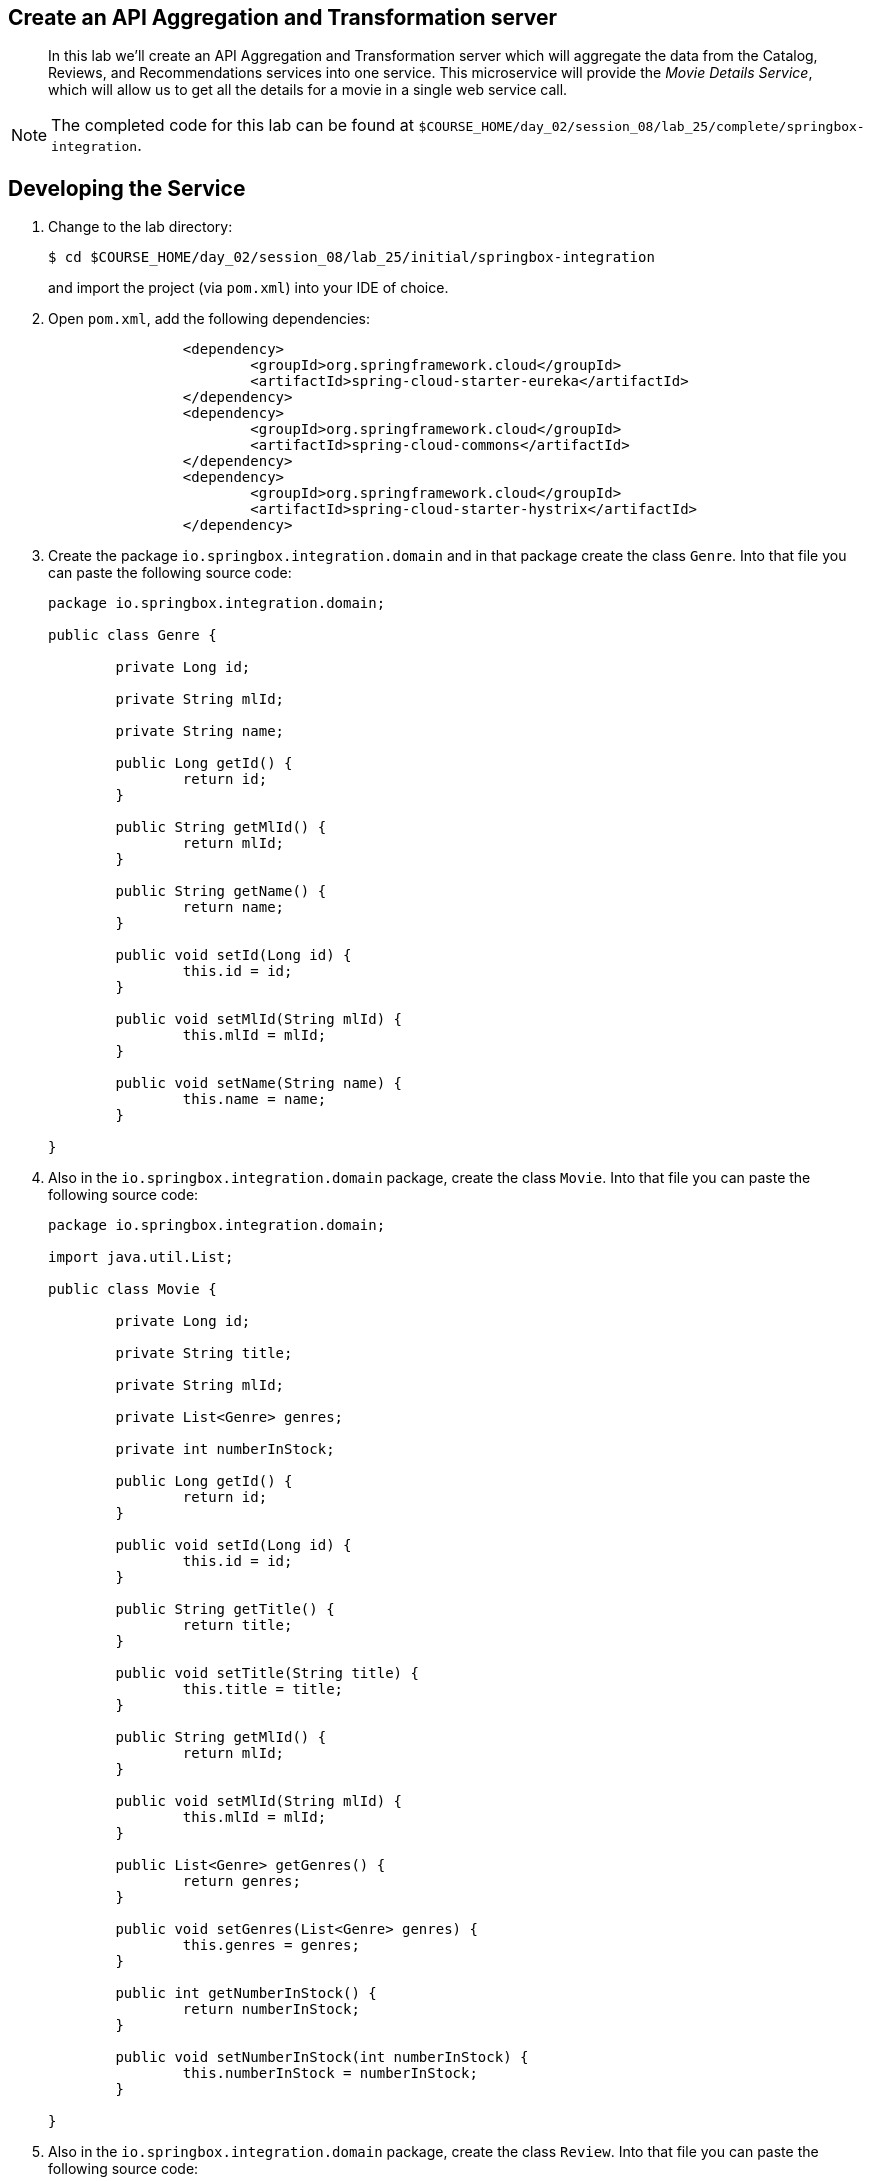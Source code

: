 == Create an API Aggregation and Transformation server

[abstract]
--
In this lab we'll create an API Aggregation and Transformation server which will aggregate the data from the Catalog, Reviews, and Recommendations services into one service. 
This microservice will provide the _Movie Details Service_, which will allow us to get all the details for a movie in a single web service call.

--

NOTE: The completed code for this lab can be found at `$COURSE_HOME/day_02/session_08/lab_25/complete/springbox-integration`.


== Developing the Service

. Change to the lab directory:
+
----
$ cd $COURSE_HOME/day_02/session_08/lab_25/initial/springbox-integration
----
+
and import the project (via `pom.xml`) into your IDE of choice.

. Open `pom.xml`, add the following dependencies:
+
----
		<dependency>
			<groupId>org.springframework.cloud</groupId>
			<artifactId>spring-cloud-starter-eureka</artifactId>
		</dependency>
		<dependency>
			<groupId>org.springframework.cloud</groupId>
			<artifactId>spring-cloud-commons</artifactId>
		</dependency>
		<dependency>
			<groupId>org.springframework.cloud</groupId>
			<artifactId>spring-cloud-starter-hystrix</artifactId>
		</dependency>
----

. Create the package `io.springbox.integration.domain` and in that package create the class `Genre`. Into that file you can paste the following source code:
+
----
package io.springbox.integration.domain;

public class Genre {

	private Long id;

	private String mlId;

	private String name;

	public Long getId() {
		return id;
	}

	public String getMlId() {
		return mlId;
	}

	public String getName() {
		return name;
	}

	public void setId(Long id) {
		this.id = id;
	}

	public void setMlId(String mlId) {
		this.mlId = mlId;
	}

	public void setName(String name) {
		this.name = name;
	}

}

----
+

. Also in the `io.springbox.integration.domain` package,  create the class `Movie`. Into that file you can paste the following source code:
+
----
package io.springbox.integration.domain;

import java.util.List;

public class Movie {

	private Long id;

	private String title;

	private String mlId;

	private List<Genre> genres;

	private int numberInStock;

	public Long getId() {
		return id;
	}

	public void setId(Long id) {
		this.id = id;
	}

	public String getTitle() {
		return title;
	}

	public void setTitle(String title) {
		this.title = title;
	}

	public String getMlId() {
		return mlId;
	}

	public void setMlId(String mlId) {
		this.mlId = mlId;
	}

	public List<Genre> getGenres() {
		return genres;
	}

	public void setGenres(List<Genre> genres) {
		this.genres = genres;
	}

	public int getNumberInStock() {
		return numberInStock;
	}

	public void setNumberInStock(int numberInStock) {
		this.numberInStock = numberInStock;
	}

}
----
+

. Also in the `io.springbox.integration.domain` package,  create the class `Review`. Into that file you can paste the following source code:
+
----
package io.springbox.integration.domain;


public class Review {
    private String id;

    private String mlId;

    private String userName;

    private String title;

    private String review;

    private int rating;

    public String getId() {
        return id;
    }

    public void setId(String id) {
        this.id = id;
    }

    public String getMlId() {
        return mlId;
    }

    public void setMlId(String mlId) {
        this.mlId = mlId;
    }

    public String getUserName() {
        return userName;
    }

    public void setUserName(String userName) {
        this.userName = userName;
    }

    public String getTitle() {
        return title;
    }

    public void setTitle(String title) {
        this.title = title;
    }

    public String getReview() {
        return review;
    }

    public void setReview(String review) {
        this.review = review;
    }

    public int getRating() {
        return rating;
    }

    public void setRating(int rating) {
        this.rating = rating;
    }
}
----
+

. Also in the `io.springbox.integration.domain` package,  create the class `MovieDetails`. Into that file you can paste the following source code:
+
----
package io.springbox.integration.domain;

import java.util.List;

public class MovieDetails {
	private Movie movie;
	private List<Review> reviews;
	private List<Movie> recommendations;
	
	public Movie getMovie() {
		return movie;
	}
	public void setMovie(Movie movie) {
		this.movie = movie;
	}
	public List<Review> getReviews() {
		return reviews;
	}
	public void setReviews(List<Review> reviews) {
		this.reviews = reviews;
	}
	public List<Movie> getRecommendations() {
		return recommendations;
	}
	public void setRecommendations(List<Movie> recommendations) {
		this.recommendations = recommendations;
	}
}
----
+


. Now create the integration services that will call the back-end microservices. Create the following classes in `io.springbox.integration` package.
+
----
`CatalogIntegrationService`
[source, java]

package io.springbox.integration;

import io.springbox.integration.domain.Movie;

import org.springframework.beans.factory.annotation.Autowired;
import org.springframework.stereotype.Service;
import org.springframework.web.client.RestTemplate;

import rx.Observable;

import com.netflix.hystrix.contrib.javanica.annotation.HystrixCommand;
import com.netflix.hystrix.contrib.javanica.command.ObservableResult;

@Service
public class CatalogIntegrationService {
	@Autowired
	RestTemplate restTemplate;

	@HystrixCommand(fallbackMethod = "stubMovie")
	public Observable<Movie> getMovie(final String mlId) {
		return new ObservableResult<Movie>() {
			@Override
			public Movie invoke() {
				return restTemplate.getForObject(
						"http://springbox-catalog/movies/{mlId}",
						Movie.class, mlId);
			}
		};
	}

	private Movie stubMovie(final String mlId) {
		Movie stub = new Movie();
		stub.setMlId(mlId);
		stub.setTitle("Interesting...the wrong title. Sssshhhh!");
		return stub;
	}
}


`RecommendationsIntegrationService`

package io.springbox.integration;

import io.springbox.integration.domain.Movie;

import java.util.Arrays;
import java.util.List;

import org.springframework.beans.factory.annotation.Autowired;
import org.springframework.core.ParameterizedTypeReference;
import org.springframework.http.HttpMethod;
import org.springframework.stereotype.Service;
import org.springframework.web.client.RestTemplate;

import rx.Observable;

import com.netflix.hystrix.contrib.javanica.annotation.HystrixCommand;
import com.netflix.hystrix.contrib.javanica.command.ObservableResult;

@Service
public class RecommendationsIntegrationService {
	@Autowired
	RestTemplate restTemplate;

	@HystrixCommand(fallbackMethod = "stubRecommendations")
	public Observable<List<Movie>> getRecommendations(final String mlId) {
		return new ObservableResult<List<Movie>>() {
			@Override
			public List<Movie> invoke() {
				ParameterizedTypeReference<List<Movie>> responseType = new ParameterizedTypeReference<List<Movie>>() {
				};
				return restTemplate
						.exchange(
								"http://springbox-recommendations:8082/recommendations/forMovie/{mlId}",
								HttpMethod.GET, null, responseType, mlId)
						.getBody();
			}
		};
	}

	private List<Movie> stubRecommendations(final String mlId) {
		Movie one = new Movie();
		one.setMlId("25");
		one.setMlId("A movie which doesn't exist");
		Movie two = new Movie();
		two.setMlId("26");
		two.setMlId("A movie about nothing");
		return Arrays.asList(one, two);
	}
}


`ReviewsIntegrationService`

package io.springbox.integration;

import io.springbox.integration.domain.Review;

import java.util.Arrays;
import java.util.List;

import org.springframework.beans.factory.annotation.Autowired;
import org.springframework.core.ParameterizedTypeReference;
import org.springframework.http.HttpMethod;
import org.springframework.stereotype.Service;
import org.springframework.web.client.RestTemplate;

import rx.Observable;

import com.netflix.hystrix.contrib.javanica.annotation.HystrixCommand;
import com.netflix.hystrix.contrib.javanica.command.ObservableResult;

@Service
public class ReviewsIntegrationService {
	@Autowired
	RestTemplate restTemplate;

	@HystrixCommand(fallbackMethod = "stubReviews")
	public Observable<List<Review>> reviewsFor(String mlId) {
		return new ObservableResult<List<Review>>() {
			@Override
			public List<Review> invoke() {
				ParameterizedTypeReference<List<Review>> responseType = new ParameterizedTypeReference<List<Review>>() {
				};
				List<Review> reviews = null;
				try {
					reviews = restTemplate.exchange(
							"http://springbox-reviews/reviews/{mlId}",
							HttpMethod.GET, null, responseType, mlId).getBody();					
				} catch (Exception e) {
					e.printStackTrace();
					throw e;
				}

				
				return reviews;
			}
		};
	}

	private List<Review> stubReviews(String mlId) {
		Review review = new Review();
		review.setMlId(mlId);
		review.setRating(4);
		review.setTitle("Interesting...the wrong title. Sssshhhh!");
		review.setReview("Awesome sauce!");
		review.setUserName("joeblow");
		return Arrays.asList(review);
	}
}
----
+


. Now create the controller using Hystrix Observble and Hystrix future classes that will aggregate the results asynchronously. Create the following class in `io.springbox.integration` package.
+
----
package io.springbox.integration;

import io.springbox.integration.domain.MovieDetails;

import org.springframework.beans.factory.annotation.Autowired;
import org.springframework.web.bind.annotation.PathVariable;
import org.springframework.web.bind.annotation.RequestMapping;
import org.springframework.web.bind.annotation.RestController;
import org.springframework.web.context.request.async.DeferredResult;

import rx.Observable;

@RestController
public class MovieDetailsController {

	@Autowired
	CatalogIntegrationService catalogIntegrationService;

	@Autowired
	RecommendationsIntegrationService recommendationsIntegrationService;

	@Autowired
	ReviewsIntegrationService reviewsIntegrationService;

	@RequestMapping("/movie/{mlId}")
	public DeferredResult<MovieDetails> movieDetails(@PathVariable String mlId) {
		Observable<MovieDetails> details = Observable.zip(
				catalogIntegrationService.getMovie(mlId),
				reviewsIntegrationService.reviewsFor(mlId),
				recommendationsIntegrationService.getRecommendations(mlId), (
						movie, reviews, recommendations) -> {
					MovieDetails movieDetails = new MovieDetails();
					movieDetails.setMovie(movie);
					movieDetails.setReviews(reviews);
					movieDetails.setRecommendations(recommendations);
					return movieDetails;
				});
		DeferredResult<MovieDetails> deferredResult = new DeferredResult<MovieDetails>();
		details.subscribe(movieInfo -> {
		      System.out.println(movieInfo);
		      deferredResult.setResult(movieInfo);
		    },
		    throwable -> {throwable.printStackTrace();
		  });
		return deferredResult;
	}


}
----
+

. Now open `src/main/resources/application.properties` and paste the following code:
+
----
server.port=9000
spring.application.name=springbox-integration
----

. Run the application:
+
----
$ mvn spring-boot:run
----

. Using `curl`, test the consumer application and show that it is receiving values from the producers.
Also, watch the producers and observe that Ribbon is performing round robin load balancing across the two producers:
+
----
$ curl -i localhost:9000/movie/1
HTTP/1.1 200 OK
Content-Length: 11
Content-Type: application/json;charset=UTF-8
Date: Tue, 24 Feb 2015 05:47:33 GMTServer: Apache-Coyote/1.1X-Application-Context: consumer:9000
{
    "movie": {
        "genres": [
            {
                "id": 1003,
                "mlId": "3",
                "name": "Animation"
            },
            {
                "id": 1004,
                "mlId": "4",
                "name": "Children's"
            },
            {
                "id": 1005,
                "mlId": "5",
                "name": "Comedy"
            }
        ],
        "id": 1000,
        "mlId": "1",
        "numberInStock": 10,
        "title": "Toy Story (1995)"
    },
    "recommendations": [
        {
            "genres": null,
            "id": 760,
            "mlId": "2",
            "numberInStock": 0,
            "title": "GoldenEye (1995)"
        }
    ],
    "reviews": [
        {
            "id": "5615e5b56580f18f5e6e1bb5",
            "mlId": "1",
            "rating": 5,
            "review": "Great movie!",
            "title": "Toy Story (1995)",
            "userName": "mstine"
        }
    ]
}
----

